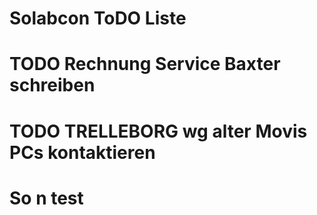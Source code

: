 * Solabcon ToDO Liste
* TODO Rechnung Service Baxter schreiben
* TODO TRELLEBORG wg alter Movis PCs kontaktieren
* So n test
